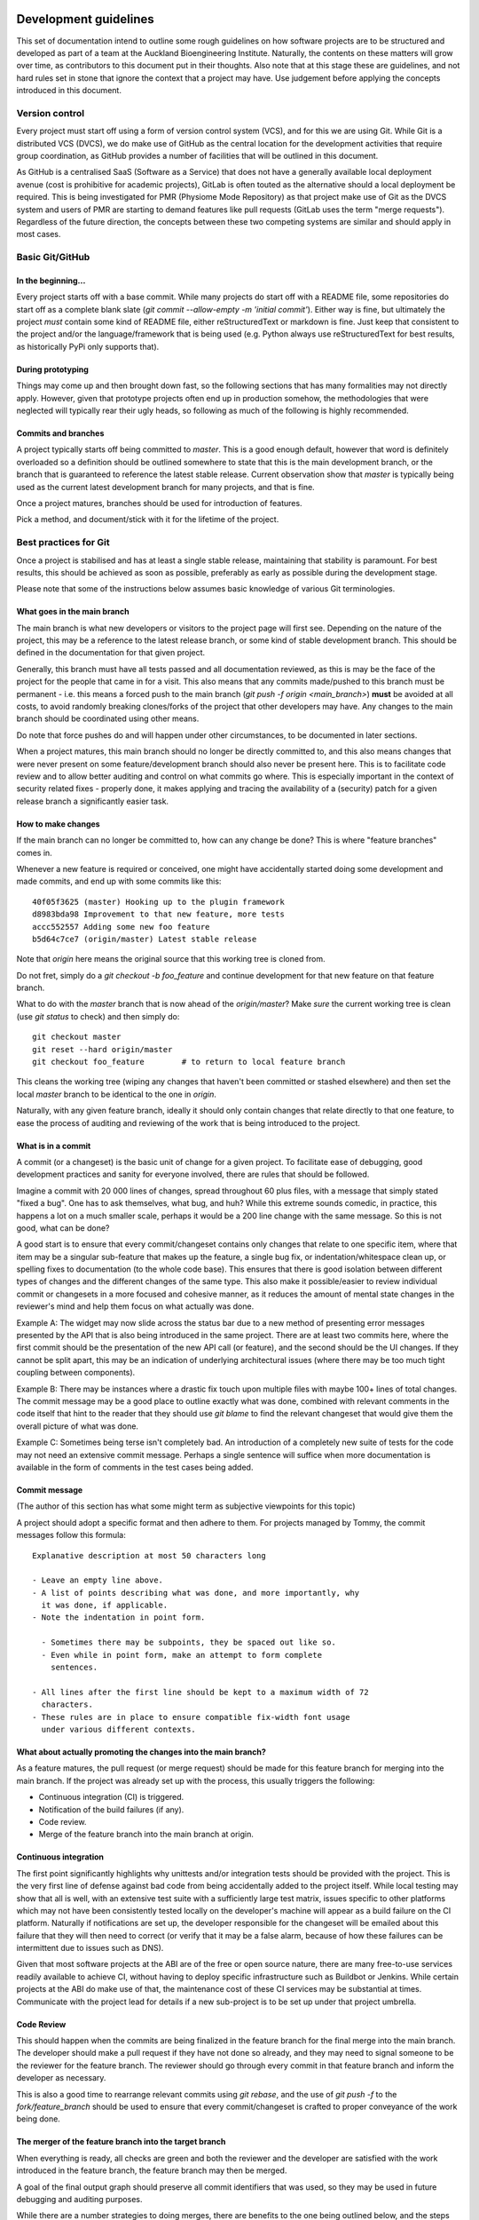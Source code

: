 Development guidelines
======================

This set of documentation intend to outline some rough guidelines on how software projects are to be structured and developed as part of a team at the Auckland Bioengineering Institute.
Naturally, the contents on these matters will grow over time, as contributors to this document put in their thoughts.
Also note that at this stage these are guidelines, and not hard rules set in stone that ignore the context that a project may have.
Use judgement before applying the concepts introduced in this document.

Version control
---------------

Every project must start off using a form of version control system (VCS), and for this we are using Git.
While Git is a distributed VCS (DVCS), we do make use of GitHub as the central location for the development activities that require group coordination, as GitHub provides a number of facilities that will be outlined in this document.

As GitHub is a centralised SaaS (Software as a Service) that does not have a generally available local deployment avenue (cost is prohibitive for academic projects), GitLab is often touted as the alternative should a local deployment be required.
This is being investigated for PMR (Physiome Mode Repository) as that project make use of Git as the DVCS system and users of PMR are starting to demand features like pull requests (GitLab uses the term "merge requests").
Regardless of the future direction, the concepts between these two competing systems are similar and should apply in most cases.

Basic Git/GitHub
----------------

In the beginning...
~~~~~~~~~~~~~~~~~~~

Every project starts off with a base commit.
While many projects do start off with a README file, some repositories do start off as a complete blank slate (`git commit --allow-empty -m 'initial commit'`).
Either way is fine, but ultimately the project *must* contain some kind of README file, either reStructuredText or markdown is fine.
Just keep that consistent to the project and/or the language/framework that is being used (e.g. Python always use reStructuredText for best results, as historically PyPi only supports that).

During prototyping
~~~~~~~~~~~~~~~~~~

Things may come up and then brought down fast, so the following sections that has many formalities may not directly apply.
However, given that prototype projects often end up in production somehow, the methodologies that were neglected will typically rear their ugly heads, so following as much of the following is highly recommended.

Commits and branches
~~~~~~~~~~~~~~~~~~~~

A project typically starts off being committed to `master`.
This is a good enough default, however that word is definitely overloaded so a definition should be outlined somewhere to state that this is the main development branch, or the branch that is guaranteed to reference the latest stable release.
Current observation show that `master` is typically being used as the current latest development branch for many projects, and that is fine.

Once a project matures, branches should be used for introduction of features.

Pick a method, and document/stick with it for the lifetime of the project.

Best practices for Git
----------------------

Once a project is stabilised and has at least a single stable release, maintaining that stability is paramount.
For best results, this should be achieved as soon as possible, preferably as early as possible during the development stage.

Please note that some of the instructions below assumes basic knowledge
of various Git terminologies.

What goes in the main branch
~~~~~~~~~~~~~~~~~~~~~~~~~~~~

The main branch is what new developers or visitors to the project page
will first see.
Depending on the nature of the project, this may be a reference to the latest release branch, or some kind of stable development branch.
This should be defined in the documentation for that given project.

Generally, this branch must have all tests passed and all documentation reviewed, as this is may be the face of the project for the people that came in for a visit.
This also means that any commits made/pushed to this branch must be permanent - i.e. this means a forced push to the main branch (`git push -f origin <main_branch>`) **must** be avoided at all costs, to avoid randomly breaking clones/forks of the project that other developers may have.
Any changes to the main branch should be coordinated using other means.

Do note that force pushes do and will happen under other circumstances, to be documented in later sections.

When a project matures, this main branch should no longer be directly committed to, and this also means changes that were never present on some feature/development branch should also never be present here.
This is to facilitate code review and to allow better auditing and control on what commits go where.
This is especially important in the context of security related fixes - properly done, it makes applying and tracing the availability of a (security) patch for a given release branch a significantly easier task.

How to make changes
~~~~~~~~~~~~~~~~~~~

If the main branch can no longer be committed to, how can any change be done?
This is where "feature branches" comes in.

Whenever a new feature is required or conceived, one might have accidentally started doing some development and made commits, and end up with some commits like this:

::

   40f05f3625 (master) Hooking up to the plugin framework
   d8983bda98 Improvement to that new feature, more tests
   accc552557 Adding some new foo feature
   b5d64c7ce7 (origin/master) Latest stable release

Note that `origin` here means the original source that this working tree is cloned from.

Do not fret, simply do a `git checkout -b foo_feature` and continue development for that new feature on that feature branch.

What to do with the `master` branch that is now ahead of the `origin/master`?
Make *sure* the current working tree is clean (use `git status` to check) and then simply do:

::

   git checkout master
   git reset --hard origin/master
   git checkout foo_feature        # to return to local feature branch

This cleans the working tree (wiping any changes that haven't been committed or stashed elsewhere) and then set the local `master` branch to be identical to the one in `origin`.

Naturally, with any given feature branch, ideally it should only contain changes that relate directly to that one feature, to ease the process of auditing and reviewing of the work that is being introduced to the project.

What is in a commit
~~~~~~~~~~~~~~~~~~~

A commit (or a changeset) is the basic unit of change for a given project.
To facilitate ease of debugging, good development practices and sanity for everyone involved, there are rules that should be followed.

Imagine a commit with 20 000 lines of changes, spread throughout 60 plus files, with a message that simply stated "fixed a bug".
One has to ask themselves, what bug, and huh?
While this extreme sounds comedic, in practice, this happens a lot on a much smaller scale, perhaps it would be a 200 line change with the same message.
So this is not good, what can be done?

A good start is to ensure that every commit/changeset contains only changes that relate to one specific item, where that item may be a singular sub-feature that makes up the feature, a single bug fix, or indentation/whitespace clean up, or spelling fixes to documentation (to the whole code base).
This ensures that there is good isolation between different types of changes and the different changes of the same type.
This also make it possible/easier to review individual commit or changesets in a more focused and cohesive manner, as it reduces the amount of mental state changes in the reviewer's mind and help them focus on what actually was done.

Example A: The widget may now slide across the status bar due to a new method of presenting error messages presented by the API that is also being introduced in the same project.
There are at least two commits here, where the first commit should be the presentation of the new API call (or feature), and the second should be the UI changes.
If they cannot be split apart, this may be an indication of underlying architectural issues (where there may be too much tight coupling between components).

Example B: There may be instances where a drastic fix touch upon multiple files with maybe 100+ lines of total changes.
The commit message may be a good place to outline exactly what was done, combined with relevant comments in the code itself that hint to the reader that they should use `git blame` to find the relevant changeset that would give them the overall picture of what was done.

Example C: Sometimes being terse isn't completely bad.
An introduction of a completely new suite of tests for the code may not need an extensive commit message.
Perhaps a single sentence will suffice when more documentation is available in the form of comments in the test cases being added.

Commit message
~~~~~~~~~~~~~~

(The author of this section has what some might term as subjective viewpoints for this topic)

A project should adopt a specific format and then adhere to them.
For projects managed by Tommy, the commit messages follow this formula:

::

   Explanative description at most 50 characters long

   - Leave an empty line above.
   - A list of points describing what was done, and more importantly, why
     it was done, if applicable.
   - Note the indentation in point form.

     - Sometimes there may be subpoints, they be spaced out like so.
     - Even while in point form, make an attempt to form complete
       sentences.

   - All lines after the first line should be kept to a maximum width of 72
     characters.
   - These rules are in place to ensure compatible fix-width font usage
     under various different contexts.

What about actually promoting the changes into the main branch?
~~~~~~~~~~~~~~~~~~~~~~~~~~~~~~~~~~~~~~~~~~~~~~~~~~~~~~~~~~~~~~~

As a feature matures, the pull request (or merge request) should be made for this feature branch for merging into the main branch.
If the project was already set up with the process, this usually triggers the following:

- Continuous integration (CI) is triggered.
- Notification of the build failures (if any).
- Code review.
- Merge of the feature branch into the main branch at origin.

Continuous integration
~~~~~~~~~~~~~~~~~~~~~~

The first point significantly highlights why unittests and/or integration tests should be provided with the project.
This is the very first line of defense against bad code from being accidentally added to the project itself.
While local testing may show that all is well, with an extensive test suite with a sufficiently large test matrix, issues specific to other platforms which may not have been consistently tested locally on the developer's machine will appear as a build failure on the CI platform.
Naturally if notifications are set up, the developer responsible for the changeset will be emailed about this failure that they will then need to correct (or verify that it may be a false alarm, because of how these failures can be intermittent due to issues such as DNS).

Given that most software projects at the ABI are of the free or open source nature, there are many free-to-use services readily available to achieve CI, without having to deploy specific infrastructure such as Buildbot or Jenkins.
While certain projects at the ABI do make use of that, the maintenance cost of these CI services may be substantial at times.
Communicate with the project lead for details if a new sub-project is to be set up under that project umbrella.

Code Review
~~~~~~~~~~~

This should happen when the commits are being finalized in the feature branch for the final merge into the main branch.
The developer should make a pull request if they have not done so already, and they may need to signal someone to be the reviewer for the feature branch.
The reviewer should go through every commit in that feature branch and inform the developer as necessary.

This is also a good time to rearrange relevant commits using `git rebase`, and the use of `git push -f` to the `fork/feature_branch` should be used to ensure that every commit/changeset is crafted to proper conveyance of the work being done.

The merger of the feature branch into the target branch
~~~~~~~~~~~~~~~~~~~~~~~~~~~~~~~~~~~~~~~~~~~~~~~~~~~~~~~

When everything is ready, all checks are green and both the reviewer and the developer are satisfied with the work introduced in the feature branch, the feature branch may then be merged.

A goal of the final output graph should preserve all commit identifiers that was used, so they may be used in future debugging and auditing purposes.

While there are a number strategies to doing merges, there are benefits to the one being outlined below, and the steps are:

- Ensure that the feature branch is not behind the remote target branch (or commit/changeset; more on this in a bit).
- Rebase the branch on top of that target branch; fix any conflicts, if any.
- Do not use fast-forward: merge with `git merge --no-ff`.
  Yes, while this creates a merge commit when technically none is needed, this allows the preservation of commit identifiers to be done more easily.

The target branch is often times the main development branch, however, there are situations where this is not the case, for instance the changes that are being made need to be backported as they may be minor fixes to a number of versions.
In this case a common base commit to all the merge targets should be used for the rebase, before the `git merge --no-ff` is done on every afflicted branches that require the features that is being introduced.

Also note that `git rebase` may be used to execute the unit tests associated with the project for every single commit that had been made, to ensure that every commit being merged into the target branch passed all the tests.

The goal is to preserve all commit/changeset identifiers such that they are common across release branches, such that developers may be able to quickly identify whether a commit is already present in specific branches.

Testing
-------

This should be another complete topic, however this will be touched upon here as the importance of having tests relevant to each commit is extremely useful for ensuring code quality is maintained.

If a given commit has relevant tests, that the tests passed, that the tests cover all relevant lines/branches within the code being introduced, and that at the time the commit is made (and the CI being done) that all tests passed, a high degree of confidence of the quality is being conveyed by the changeset such that it can be certain that any future breakages in the code that is pinned to that commit is not directly caused by the author of the commit at the time.

The other advantage is that for any future `git bisect` being done, that the failure isn't being attributed to any existing tests that may have failed at the time of the commit, but some future changes to some package dependencies, configuration or package dependents, while at the same time, if the commits are concise and focused, the context of the change may be viewed which are all information very useful for debugging.

Good commit messages, concise and focused changesets, along with unit tests do take time to craft and create.
They may seem to be a complete waste of time now, but they should be viewed as investments to aid in solving issues with the software in the future.

Documentation guidelines
========================

Documentation should be clear, concise and ideally provide example on how the software is to be used.
Often times code changes are made without corresponding updates to the documentation.
This is problematic as end users will be confused as to why the examples do not do what they expected.
Certain languages provide frameworks (such as Python's `doctest` module) that may be leveraged to ensure that the documented examples match the implementation details (e.g. set the project up so that the CI will trigger a failure when any of the examples in the various documentation fail to execute or produce the expected output).

Naturally, the top level `README` file must contain all relevant information to get started using or developing of the project.

Spell checking is important - ensure that documentation that is being added have spelling checked against a specific dictionary (e.g. one of British English or American English, avoid mixing the two).
Ensure that sentences are grammatically correct.
The code reviewer will be of great assistance to ensure this is achieved.

Neutrality and inclusivity
--------------------------

To ensure documentation that is inclusive such that it will not make any reader feel excluded, the text should be inclusive of all gender and cultural affiliation while not excluding any person.
No favourism should be shown.
The following guidelines should help to achieve that:

- Note the usage of gender neutral language.
- Avoid the usage of any first-person, second-person pronouns except for specific contexts.

  - The usage of the singular, first-person pronouns never in the main documentation (as there may be multiple authors in a documentation, there may be ambiguities as to who may be referred to by that pronoun).
  - The usage of the singular, first-person pronoun may be used in a Frequently Asked Question context, as the usage of that pronoun refers to the reader themselves.
  - The usage of the plural, first-person pronoun (i.e. "we") may be used when referring to the owner or the owner's organisation of the project.
  - The avoidance of second-person pronouns stem from the avoidance of making assumptions about the role the current reader of the document, as often times documentation covers multiple roles.
    Use the name of the role, not the pronoun.
  - The use of second-person pronouns may be used if direct instructions to the reader is to be conveyed, or the conveyance of choice to the reader is being done.

- Do not use gendered pronouns, as it runs counter to inclusivity.
- When pronouns are required, the usage of neutral, third-person pronouns are recommended (e.g. use "one", "they", or "them", when referring to a specific, unambiguous role or group).

  - Exceptions to this can arise if a specific person is being referred; their preferred pronoun(s) should be used instead.
  - Or certain inanimate objects have specific, possibly gendered pronouns that are used.

- Address the specific role without usage of pronouns to avoid confusion between the roles being discussed within a given context.
